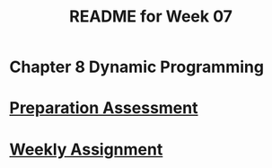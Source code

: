 #+TITLE: README for Week 07
#+LANGUAGE: en
#+OPTIONS: H:4 num:nil toc:nil \n:nil @:t ::t |:t ^:t *:t TeX:t LaTeX:t
#+STARTUP: showeverything entitiespretty

* Chapter 8 Dynamic Programming

* [[file:pa07.org][Preparation Assessment]]

* [[file:wa07.org][Weekly Assignment]]
